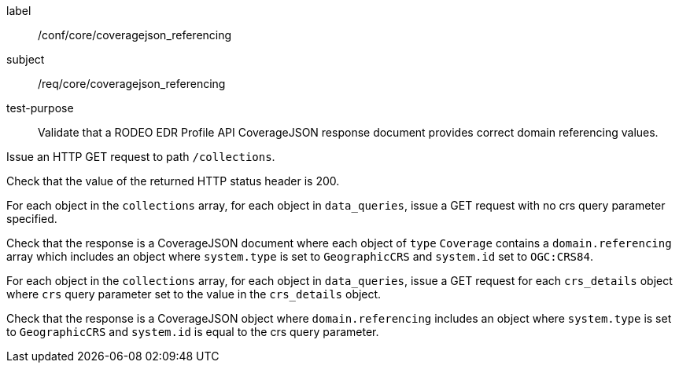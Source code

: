 [[ats_core_coveragejson_referencing]]
====
[%metadata]
label:: /conf/core/coveragejson_referencing
subject:: /req/core/coveragejson_referencing
test-purpose:: Validate that a RODEO EDR Profile API CoverageJSON response document provides correct domain referencing values.

[.component,class=test method]
=====

[.component,class=step]
--
Issue an HTTP GET request to path `/collections`.
--

[.component,class=step]
--
Check that the value of the returned HTTP status header is 200.
--

[.component,class=step]
--
For each object in the `collections` array, for each object in `data_queries`, issue a GET request with no crs query parameter specified.
--

[.component,class=step]
--
Check that the response is a CoverageJSON document where each object of `type` `Coverage` contains a `domain.referencing` array which includes an object where `system.type` is set to `GeographicCRS` and `system.id` set to `OGC:CRS84`.
--

[.component,class=step]
--
For each object in the `collections` array, for each object in `data_queries`, issue a GET request for each `crs_details` object where `crs` query parameter set to the value in the `crs_details` object.
--

[.component,class=step]
--
Check that the response is a CoverageJSON object where `domain.referencing` includes an object where `system.type` is set to `GeographicCRS` and `system.id` is equal to the crs query parameter.
--

=====

====